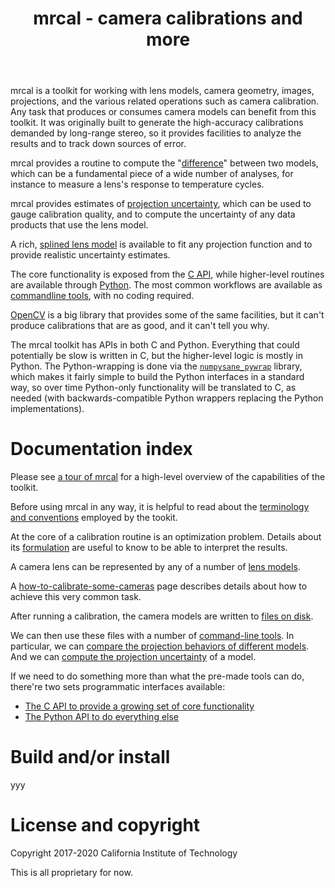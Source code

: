 #+title: mrcal - camera calibrations and more
#+OPTIONS: toc:nil

mrcal is a toolkit for working with lens models, camera geometry, images,
projections, and the various related operations such as camera calibration. Any
task that produces or consumes camera models can benefit from this toolkit. It
was originally built to generate the high-accuracy calibrations demanded by
long-range stereo, so it provides facilities to analyze the results and to track
down sources of error.

mrcal provides a routine to compute the "[[file:differencing.org][difference]]" between two models, which
can be a fundamental piece of a wide number of analyses, for instance to measure
a lens's response to temperature cycles.

mrcal provides estimates of [[file:uncertainty.org][projection uncertainty]], which can be used to gauge
calibration quality, and to compute the uncertainty of any data products that
use the lens model.

A rich, [[file:lensmodels.org::#Splined stereographic lens model][splined lens model]] is available to fit any projection function and to
provide realistic uncertainty estimates.

The core functionality is exposed from the [[file:c-api.org][C API]], while higher-level routines
are available through [[file:python-api.org][Python]]. The most common workflows are available as
[[file:commandline-tools.org][commandline tools]], with no coding required.

[[https://docs.opencv.org/master/][OpenCV]] is a big library that provides some of the same facilities, but it can't
produce calibrations that are as good, and it can't tell you why.

The mrcal toolkit has APIs in both C and Python. Everything that could
potentially be slow is written in C, but the higher-level logic is mostly in
Python. The Python-wrapping is done via the [[https://github.com/dkogan/numpysane/blob/master/README-pywrap.org][=numpysane_pywrap=]] library, which
makes it fairly simple to build the Python interfaces in a standard way, so over
time Python-only functionality will be translated to C, as needed (with
backwards-compatible Python wrappers replacing the Python implementations).

* Documentation index

Please see [[file:tour.org][a tour of mrcal]] for a high-level overview of the capabilities of the
toolkit.

Before using mrcal in any way, it is helpful to read about the [[file:conventions.org][terminology and
conventions]] employed by the tookit.

At the core of a calibration routine is an optimization problem. Details about
its [[file:formulation.org][formulation]] are useful to know to be able to interpret the results.

A camera lens can be represented by any of a number of [[file:lensmodels.org][lens models]].

A [[file:how-to-calibrate.org][how-to-calibrate-some-cameras]] page describes details about how to achieve this
very common task.

After running a calibration, the camera models are written to [[file:cameramodels.org][files on disk]].

We can then use these files with a number of [[file:commandline-tools.org][command-line tools]]. In particular,
we can [[file:differencing.org][compare the projection behaviors of different models]]. And we can [[file:uncertainty.org][compute
the projection uncertainty]] of a model.

If we need to do something more than what the pre-made tools can do, there're
two sets programmatic interfaces available:

- [[file:c-api.org][The C API to provide a growing set of core functionality]]
- [[file:python-api.org][The Python API to do everything else]]

* Build and/or install
yyy

* License and copyright
Copyright 2017-2020 California Institute of Technology

This is all proprietary for now.

* future work                                                      :noexport:
- measure observed_pixel_uncertainty
- use uncertainty in triangulation, deltapose, stereo
- improve uncertainty method: faraway obervations don't make things worse
- projection_uncertainty() should be able to project multiple points at a time,
  and to report correlations in the projection. Should work with multiple
  cameras somehow (could calibration more than one camera at the same time)
- splined models should behave more nicely at the edges
- better regularization scheme for the splined models. I should pull not towards
  0 but towards the mean. I had an implementation in
  c8f9918023142d7ee463821661dc5bcc8f770b51 that I reverted because any planar
  splined surface would have "perfect" regularization, and that was breaking
  things (crazy focal lengths would be picked). But now that I'm locking down
  the intrinsics core when optimizing splined models, this isn't a problem anymore
- SFM
- integrate deltapose-lite
- can I quantify the heteroscedasticity and thus the model-nonfitting and the
  resulted expected bias? White test?
- study cubic/quadratic splines, spline density effects
- do a triangulation with explict uncertainty propagation
- Redo, show stability. Heat? Show effects?
- Can we study intrinsics stability over time? In response to heating? Shaking?
- Can we use a 3-parallel calibration to quantify chromatic aberration?
- Measure effect of focus, aperture
- cahvore linearity should be a config parameter
- cahvore: non-gradientness should be a metadata parameter
- stereo.py should be a separate tool
- better outlier rejection. cook's D

* todo for the document                                            :noexport:
document m-c-c and/or mrcal.optimize and/or mrcal_optimize

stereo. Try opencv rectification
diffs
Add some sort of "visualization" section

something somewhere should describe the optimizer_callback()

Somewhere talk about these:
  - [[file:mrcal-python-api-reference.html#-ingest_packed_state][=mrcal.ingest_packed_state()=]]: Read a given packed state into optimization_inputs
  - [[https://github.jpl.nasa.gov/maritime-robotics/mrcal/blob/master/mrcal.h][=mrcal_corresponding_icam_extrinsics()=]]
  - [[file:mrcal-python-api-reference.html#-corresponding_icam_extrinsics][=mrcal.corresponding_icam_extrinsics()=]]: Return the icam_extrinsics corresponding to a given icam_intrinsics

tour: stereo shouldn't use deltapose, but a procrustes fit. Much better demo

license statements for things I'm using
